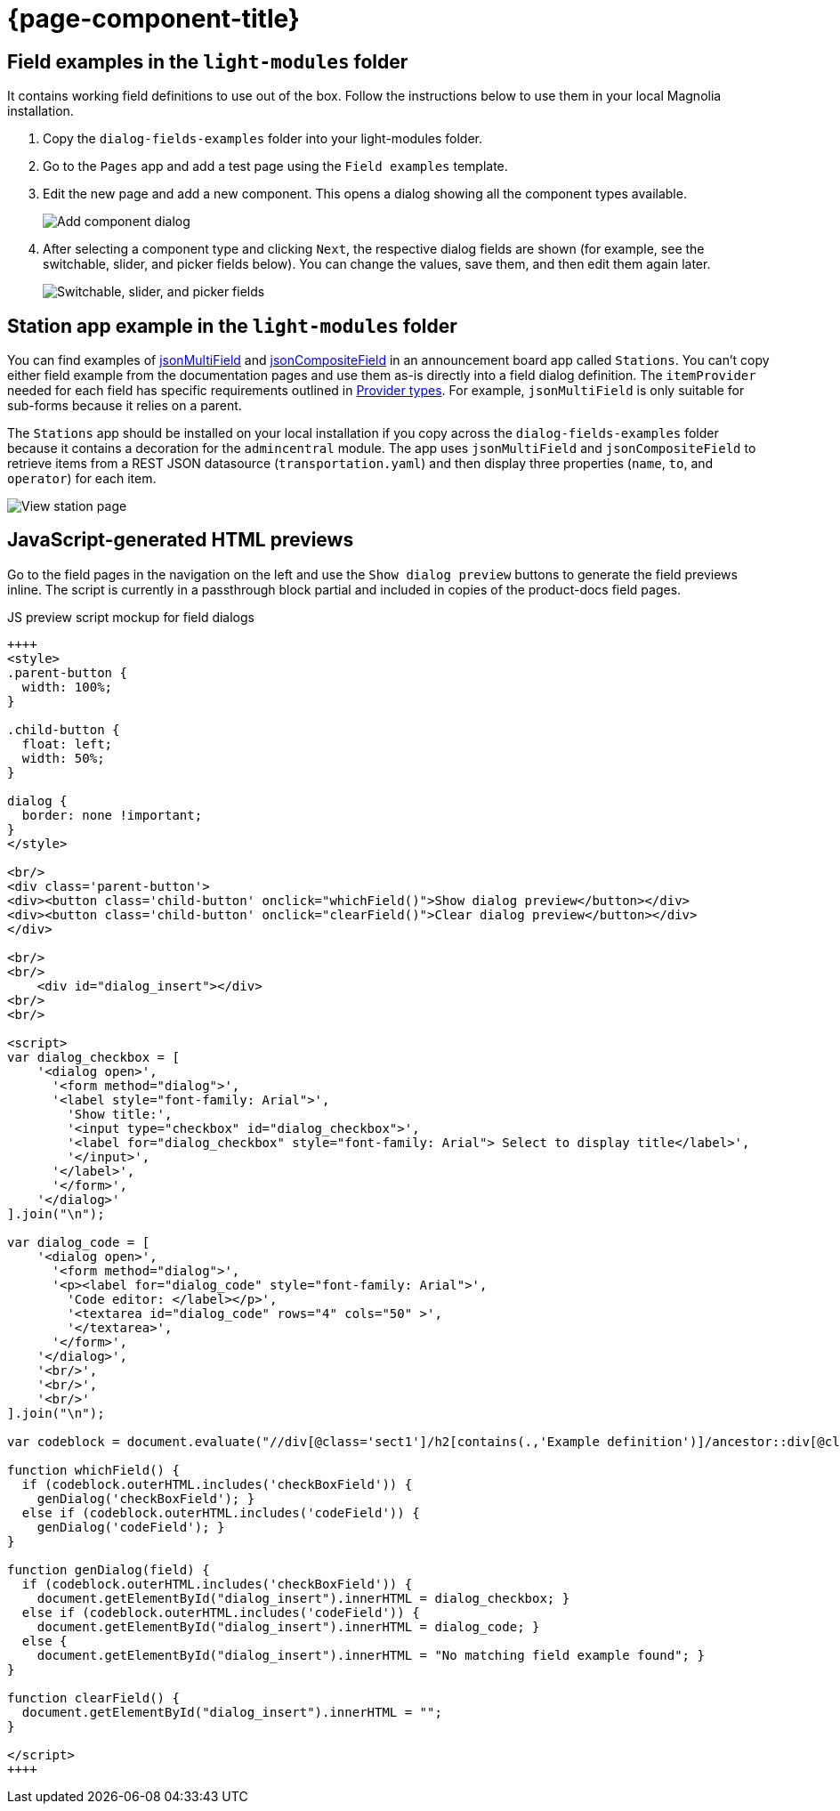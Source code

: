 = {page-component-title}
:keywords: dialog-fields-examples
:repo-folder: dialog-fields-examples

== Field examples in the `light-modules` folder

It contains working field definitions to use out of the box. Follow the instructions below to use them in your local Magnolia installation.

. Copy the `dialog-fields-examples` folder into your light-modules folder.
. Go to the `Pages` app and add a test page using the `Field examples` template.
. Edit the new page and add a new component. This opens a dialog showing all the component types available.
+
image::dialog-fields-examples:ROOT:field-examples_component-types.png["Add component dialog",role="zoom"]
. After selecting a component type and clicking `Next`, the respective dialog fields are shown (for example, see the switchable, slider, and picker fields below). You can change the values, save them, and then edit them again later.
+
image::dialog-fields-examples:ROOT:field-examples_switchable-slider-picker-fields.png["Switchable, slider, and picker fields",role="zoom"]

== Station app example in the `light-modules` folder

You can find examples of xref:product-docs:ROOT:Developing/Templating/Dialog-definition/Field-definition/List-of-fields/Multi-field.adoc#_example_definitions[jsonMultiField] and xref:product-docs:ROOT:Developing/Templating/Dialog-definition/Field-definition/List-of-fields/Composite-field.adoc#_json_composite_field[jsonCompositeField] in an announcement board app called `Stations`. You can't copy either field example from the documentation pages and use them as-is directly into a field dialog definition. The `itemProvider` needed for each field has specific requirements outlined in xref:product-docs:ROOT:Developing/Templating/Dialog-definition/Field-definition/Item-providers.adoc#_for_json_data_source[Provider types]. For example, `jsonMultiField` is only suitable for sub-forms because it relies on a parent.

The `Stations` app should be installed on your local installation if you copy across the `dialog-fields-examples` folder because it contains a decoration for the `admincentral` module. The app uses `jsonMultiField` and `jsonCompositeField` to retrieve items from a REST JSON datasource (`transportation.yaml`) and then display three properties (`name`, `to`, and `operator`) for each item.

image::dialog-fields-examples:ROOT:stations_view-station.png["View station page",role="zoom"]

== JavaScript-generated HTML previews

Go to the field pages in the navigation on the left and use the `Show dialog preview` buttons to generate the field previews inline. The script is currently in a passthrough block partial and included in copies of the product-docs field pages.

.JS preview script mockup for field dialogs
[source, html]
----
++++
<style>
.parent-button {
  width: 100%;
}

.child-button {
  float: left;
  width: 50%;
}

dialog {
  border: none !important;
}
</style>

<br/>
<div class='parent-button'>
<div><button class='child-button' onclick="whichField()">Show dialog preview</button></div>
<div><button class='child-button' onclick="clearField()">Clear dialog preview</button></div>
</div>

<br/>
<br/>
    <div id="dialog_insert"></div>
<br/>
<br/>

<script>
var dialog_checkbox = [
    '<dialog open>',
      '<form method="dialog">',
      '<label style="font-family: Arial">',
        'Show title:',
        '<input type="checkbox" id="dialog_checkbox">',
        '<label for="dialog_checkbox" style="font-family: Arial"> Select to display title</label>',
        '</input>',
      '</label>',
      '</form>',
    '</dialog>'
].join("\n");

var dialog_code = [
    '<dialog open>',
      '<form method="dialog">',
      '<p><label for="dialog_code" style="font-family: Arial">',
        'Code editor: </label></p>',
        '<textarea id="dialog_code" rows="4" cols="50" >',
        '</textarea>',
      '</form>',
    '</dialog>',
    '<br/>',
    '<br/>',
    '<br/>'
].join("\n");

var codeblock = document.evaluate("//div[@class='sect1']/h2[contains(.,'Example definition')]/ancestor::div[@class='sect1']//following-sibling::div[@class='sectionbody']//*[@data-lang = 'yml']", document, null, XPathResult.FIRST_ORDERED_NODE_TYPE, null).singleNodeValue;

function whichField() {
  if (codeblock.outerHTML.includes('checkBoxField')) {
    genDialog('checkBoxField'); }
  else if (codeblock.outerHTML.includes('codeField')) {
    genDialog('codeField'); }
}

function genDialog(field) {
  if (codeblock.outerHTML.includes('checkBoxField')) {
    document.getElementById("dialog_insert").innerHTML = dialog_checkbox; }
  else if (codeblock.outerHTML.includes('codeField')) {
    document.getElementById("dialog_insert").innerHTML = dialog_code; }
  else {
    document.getElementById("dialog_insert").innerHTML = "No matching field example found"; }
}

function clearField() {
  document.getElementById("dialog_insert").innerHTML = "";
}

</script>
++++
----
